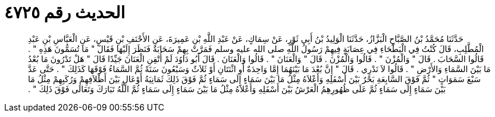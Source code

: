 
= الحديث رقم ٤٧٢٥

[quote.hadith]
حَدَّثَنَا مُحَمَّدُ بْنُ الصَّبَّاحِ الْبَزَّازُ، حَدَّثَنَا الْوَلِيدُ بْنُ أَبِي ثَوْرٍ، عَنْ سِمَاكٍ، عَنْ عَبْدِ اللَّهِ بْنِ عَمِيرَةَ، عَنِ الأَحْنَفِ بْنِ قَيْسٍ، عَنِ الْعَبَّاسِ بْنِ عَبْدِ الْمُطَّلِبِ، قَالَ كُنْتُ فِي الْبَطْحَاءِ فِي عِصَابَةٍ فِيهِمْ رَسُولُ اللَّهِ صلى الله عليه وسلم فَمَرَّتْ بِهِمْ سَحَابَةٌ فَنَظَرَ إِلَيْهَا فَقَالَ ‏"‏ مَا تُسَمُّونَ هَذِهِ ‏"‏ ‏.‏ قَالُوا السَّحَابَ ‏.‏ قَالَ ‏"‏ وَالْمُزْنَ ‏"‏ ‏.‏ قَالُوا وَالْمُزْنَ ‏.‏ قَالَ ‏"‏ وَالْعَنَانَ ‏"‏ ‏.‏ قَالُوا وَالْعَنَانَ ‏.‏ قَالَ أَبُو دَاوُدَ لَمْ أُتْقِنِ الْعَنَانَ جَيِّدًا قَالَ ‏"‏ هَلْ تَدْرُونَ مَا بُعْدُ مَا بَيْنَ السَّمَاءِ وَالأَرْضِ ‏"‏ ‏.‏ قَالُوا لاَ نَدْرِي ‏.‏ قَالَ ‏"‏ إِنَّ بُعْدَ مَا بَيْنَهُمَا إِمَّا وَاحِدَةٌ أَوِ اثْنَتَانِ أَوْ ثَلاَثٌ وَسَبْعُونَ سَنَةً ثُمَّ السَّمَاءُ فَوْقَهَا كَذَلِكَ ‏"‏ ‏.‏ حَتَّى عَدَّ سَبْعَ سَمَوَاتٍ ‏"‏ ثُمَّ فَوْقَ السَّابِعَةِ بَحْرٌ بَيْنَ أَسْفَلِهِ وَأَعْلاَهُ مِثْلُ مَا بَيْنَ سَمَاءٍ إِلَى سَمَاءٍ ثُمَّ فَوْقَ ذَلِكَ ثَمَانِيَةُ أَوْعَالٍ بَيْنَ أَظْلاَفِهِمْ وَرُكَبِهِمْ مِثْلُ مَا بَيْنَ سَمَاءٍ إِلَى سَمَاءٍ ثُمَّ عَلَى ظُهُورِهِمُ الْعَرْشُ بَيْنَ أَسْفَلِهِ وَأَعْلاَهُ مِثْلُ مَا بَيْنَ سَمَاءٍ إِلَى سَمَاءٍ ثُمَّ اللَّهُ تَبَارَكَ وَتَعَالَى فَوْقَ ذَلِكَ ‏"‏ ‏.‏